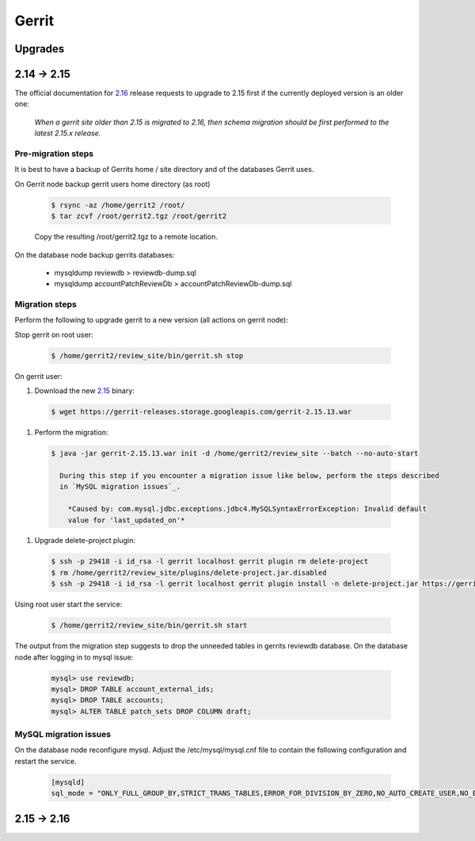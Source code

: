 Gerrit
======

Upgrades
--------

2.14 -> 2.15
------------

The official documentation for 2.16_ release requests to upgrade to 2.15 first if the currently
deployed version is an older one:

  *When a gerrit site older than 2.15 is migrated to 2.16, then schema migration should be first
  performed to the latest 2.15.x release.*

Pre-migration steps
*******************

It is best to have a backup of Gerrits home / site directory and of the databases Gerrit uses.

On Gerrit node backup gerrit users home directory (as root)

  .. code:: bash

    $ rsync -az /home/gerrit2 /root/
    $ tar zcvf /root/gerrit2.tgz /root/gerrit2

  Copy the resulting /root/gerrit2.tgz to a remote location.

On the database node backup gerrits databases:

   * mysqldump reviewdb > reviewdb-dump.sql
   * mysqldump accountPatchReviewDb > accountPatchReviewDb-dump.sql

Migration steps
***************

Perform the following to upgrade gerrit to a new version (all actions on gerrit node):

Stop gerrit on root user:

  .. code:: bash

    $ /home/gerrit2/review_site/bin/gerrit.sh stop

On gerrit user:

#. Download the new 2.15_ binary:

  .. code:: bash

    $ wget https://gerrit-releases.storage.googleapis.com/gerrit-2.15.13.war

#. Perform the migration:

  .. code:: bash

    $ java -jar gerrit-2.15.13.war init -d /home/gerrit2/review_site --batch --no-auto-start

      During this step if you encounter a migration issue like below, perform the steps described
      in `MySQL migration issues`_.

        *Caused by: com.mysql.jdbc.exceptions.jdbc4.MySQLSyntaxErrorException: Invalid default
        value for 'last_updated_on'*

#. Upgrade delete-project plugin:

 .. code:: bash

    $ ssh -p 29418 -i id_rsa -l gerrit localhost gerrit plugin rm delete-project
    $ rm /home/gerrit2/review_site/plugins/delete-project.jar.disabled
    $ ssh -p 29418 -i id_rsa -l gerrit localhost gerrit plugin install -n delete-project.jar https://gerrit-ci.gerritforge.com/view/Plugins-stable-2.15/job/plugin-delete-project-bazel-stable-2.15/lastSuccessfulBuild/artifact/bazel-genfiles/plugins/delete-project/delete-project.jar

Using root user start the service:

  .. code:: bash

    $ /home/gerrit2/review_site/bin/gerrit.sh start

The output from the migration step suggests to drop the unneeded tables in gerrits reviewdb database.
On the database node after logging in to mysql issue:

  .. code:: bash

    mysql> use reviewdb;
    mysql> DROP TABLE account_external_ids;
    mysql> DROP TABLE accounts;
    mysql> ALTER TABLE patch_sets DROP COLUMN draft;

MySQL migration issues
**********************

On the database node reconfigure mysql. Adjust the /etc/mysql/mysql.cnf file to contain the following
configuration and restart the service.

  .. code:: bash

    [mysqld]
    sql_mode = "ONLY_FULL_GROUP_BY,STRICT_TRANS_TABLES,ERROR_FOR_DIVISION_BY_ZERO,NO_AUTO_CREATE_USER,NO_ENGINE_SUBSTITUTION"

2.15 -> 2.16
------------


.. _2.16: https://www.gerritcodereview.com/2.16.html
.. _2.15: https://www.gerritcodereview.com/2.15.html
